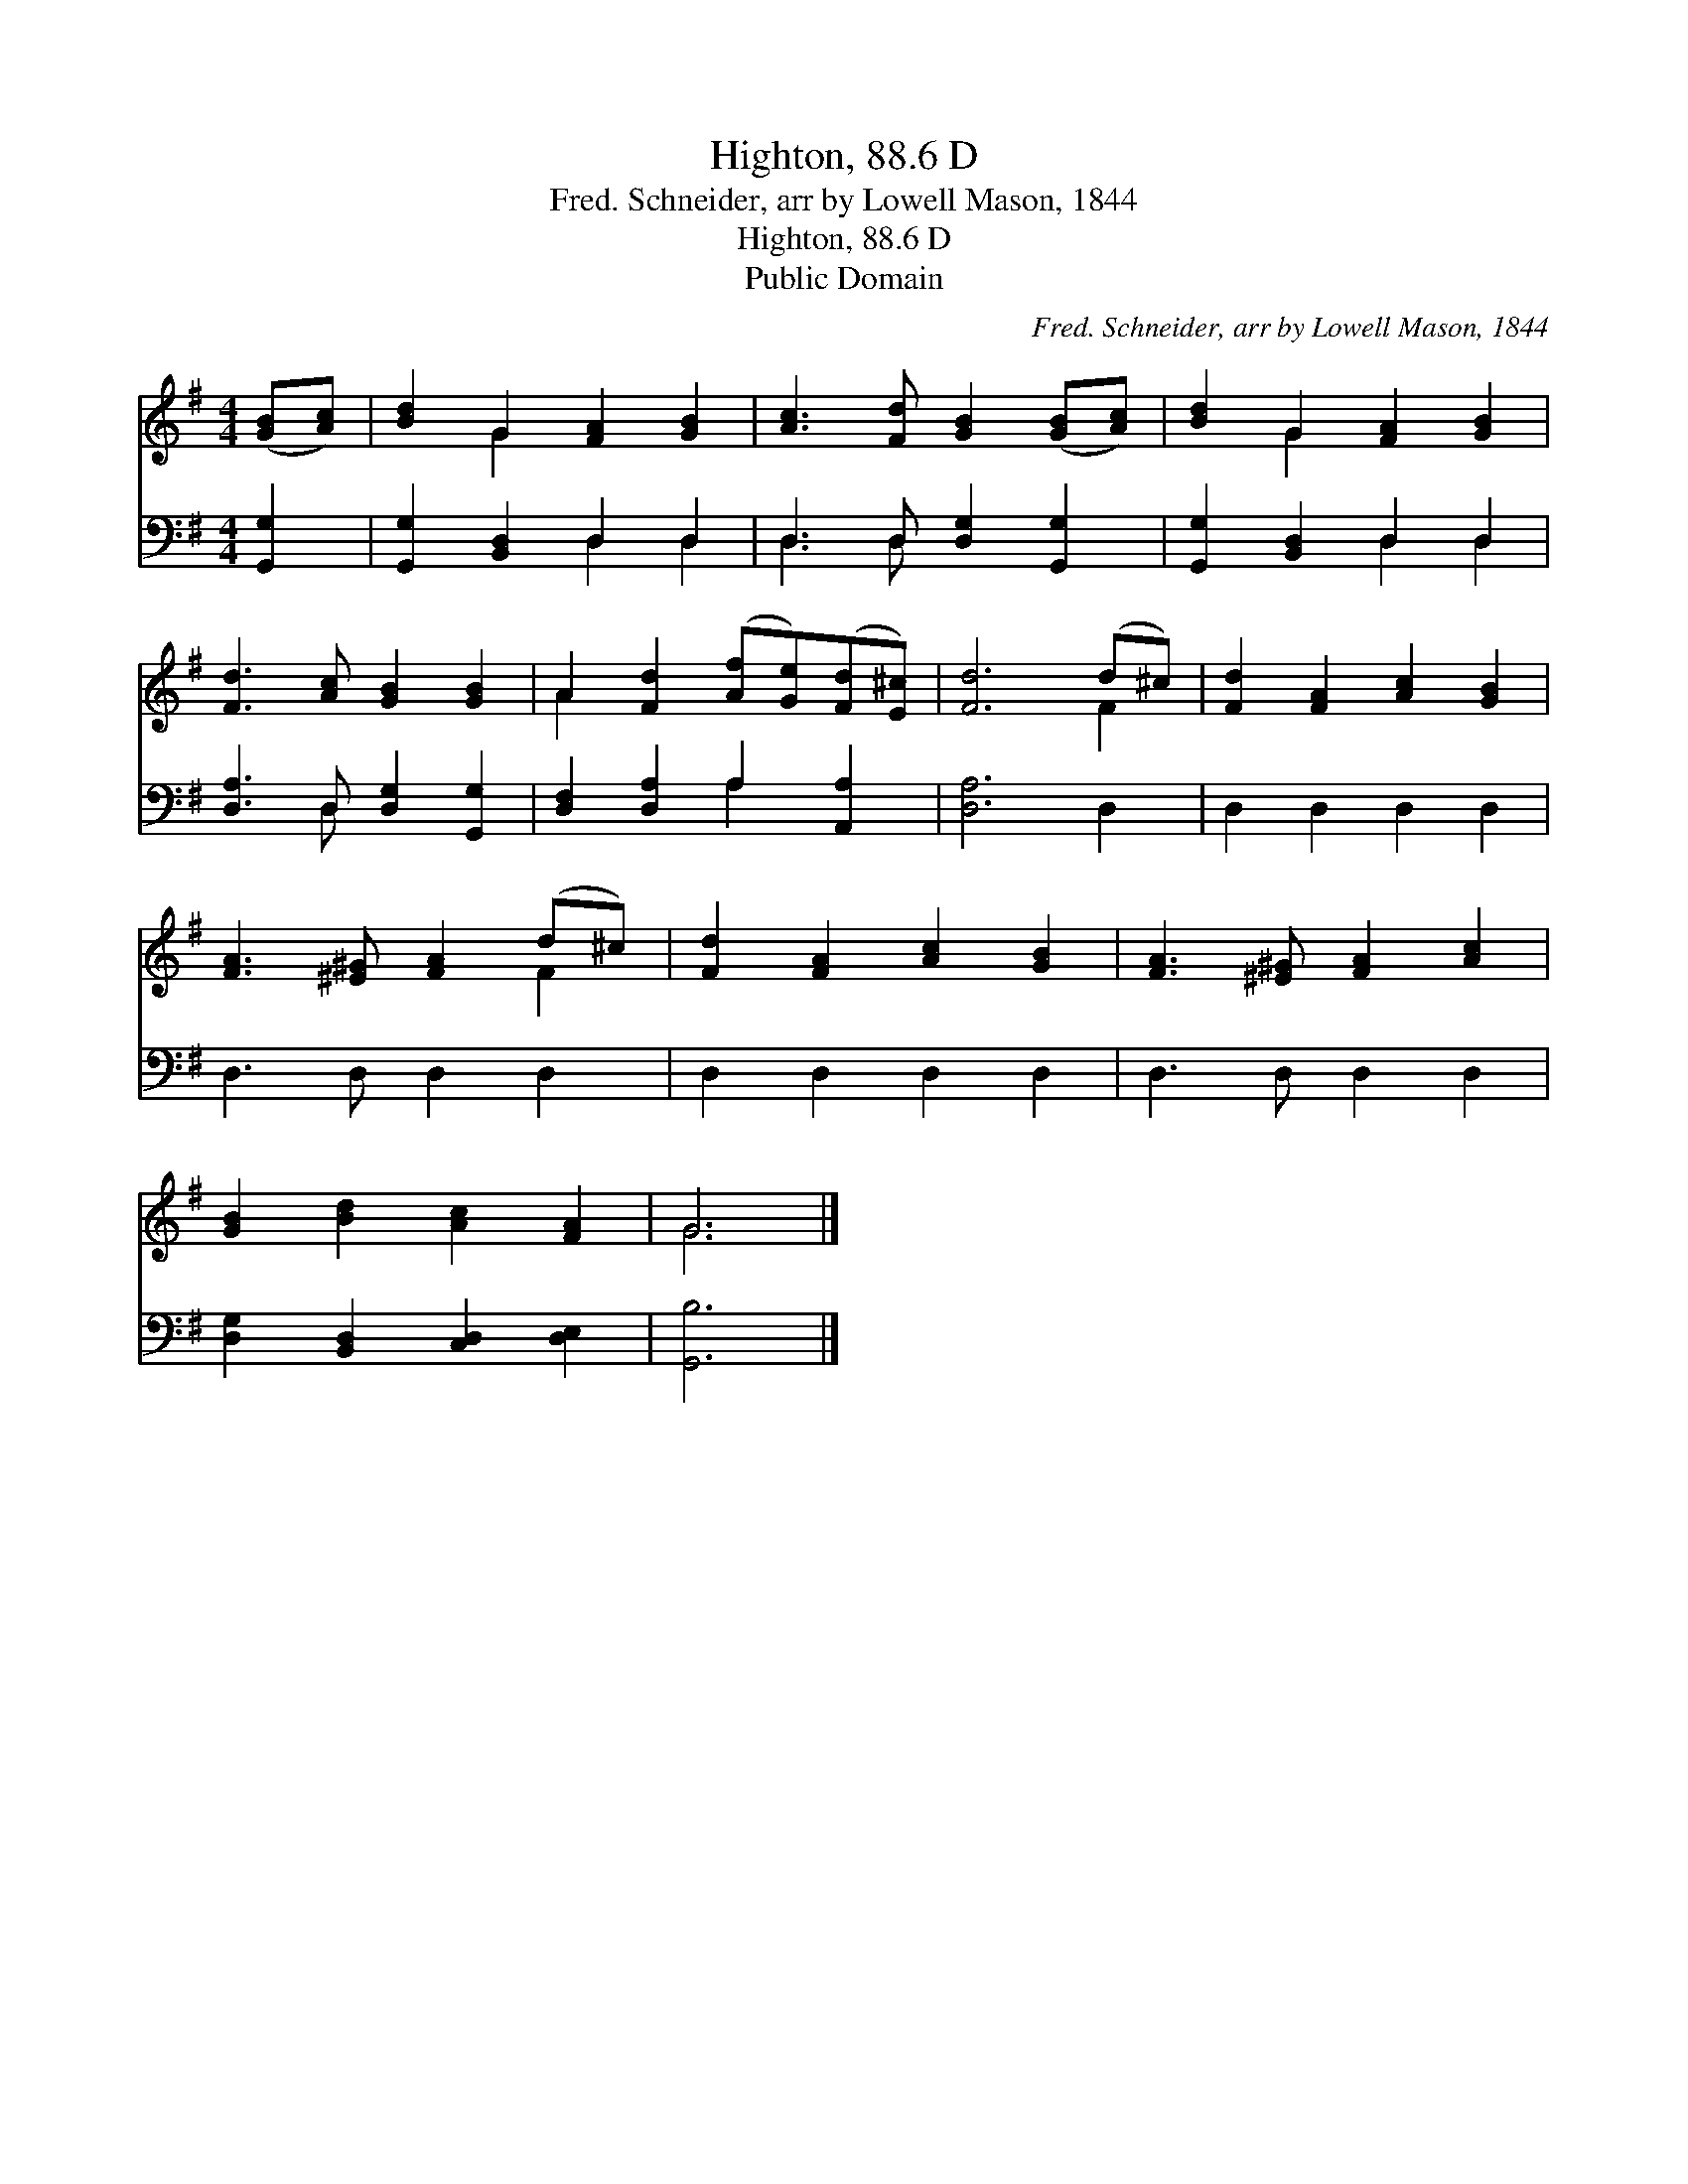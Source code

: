 X:1
T:Highton, 88.6 D
T:Fred. Schneider, arr by Lowell Mason, 1844
T:Highton, 88.6 D
T:Public Domain
C:Fred. Schneider, arr by Lowell Mason, 1844
Z:Public Domain
%%score ( 1 2 ) ( 3 4 )
L:1/8
M:4/4
K:G
V:1 treble 
V:2 treble 
V:3 bass 
V:4 bass 
V:1
 ([GB][Ac]) | [Bd]2 G2 [FA]2 [GB]2 | [Ac]3 [Fd] [GB]2 ([GB][Ac]) | [Bd]2 G2 [FA]2 [GB]2 | %4
 [Fd]3 [Ac] [GB]2 [GB]2 | A2 [Fd]2 ([Af][Ge])([Fd][E^c]) | [Fd]6 (d^c) | [Fd]2 [FA]2 [Ac]2 [GB]2 | %8
 [FA]3 [^E^G] [FA]2 (d^c) | [Fd]2 [FA]2 [Ac]2 [GB]2 | [FA]3 [^E^G] [FA]2 [Ac]2 | %11
 [GB]2 [Bd]2 [Ac]2 [FA]2 | G6 |] %13
V:2
 x2 | x2 G2 x4 | x8 | x2 G2 x4 | x8 | A2 x6 | x6 F2 | x8 | x6 F2 | x8 | x8 | x8 | G6 |] %13
V:3
 [G,,G,]2 | [G,,G,]2 [B,,D,]2 D,2 D,2 | D,3 D, [D,G,]2 [G,,G,]2 | [G,,G,]2 [B,,D,]2 D,2 D,2 | %4
 [D,A,]3 D, [D,G,]2 [G,,G,]2 | [D,F,]2 [D,A,]2 A,2 [A,,A,]2 | [D,A,]6 D,2 | D,2 D,2 D,2 D,2 | %8
 D,3 D, D,2 D,2 | D,2 D,2 D,2 D,2 | D,3 D, D,2 D,2 | [D,G,]2 [B,,D,]2 [C,D,]2 [D,E,]2 | [G,,B,]6 |] %13
V:4
 x2 | x4 D,2 D,2 | D,3 D, x4 | x4 D,2 D,2 | x3 D, x4 | x4 A,2 x2 | x8 | x8 | x8 | x8 | x8 | x8 | %12
 x6 |] %13

